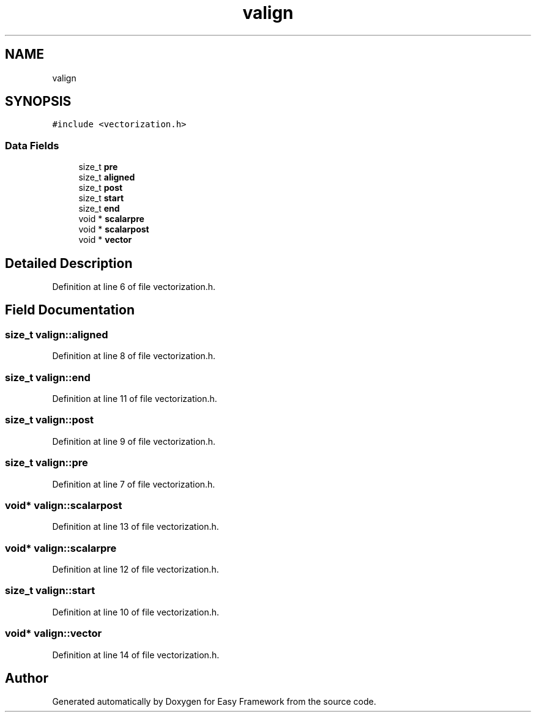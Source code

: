 .TH "valign" 3 "Thu Apr 2 2020" "Version 0.4.5" "Easy Framework" \" -*- nroff -*-
.ad l
.nh
.SH NAME
valign
.SH SYNOPSIS
.br
.PP
.PP
\fC#include <vectorization\&.h>\fP
.SS "Data Fields"

.in +1c
.ti -1c
.RI "size_t \fBpre\fP"
.br
.ti -1c
.RI "size_t \fBaligned\fP"
.br
.ti -1c
.RI "size_t \fBpost\fP"
.br
.ti -1c
.RI "size_t \fBstart\fP"
.br
.ti -1c
.RI "size_t \fBend\fP"
.br
.ti -1c
.RI "void * \fBscalarpre\fP"
.br
.ti -1c
.RI "void * \fBscalarpost\fP"
.br
.ti -1c
.RI "void * \fBvector\fP"
.br
.in -1c
.SH "Detailed Description"
.PP 
Definition at line 6 of file vectorization\&.h\&.
.SH "Field Documentation"
.PP 
.SS "size_t valign::aligned"

.PP
Definition at line 8 of file vectorization\&.h\&.
.SS "size_t valign::end"

.PP
Definition at line 11 of file vectorization\&.h\&.
.SS "size_t valign::post"

.PP
Definition at line 9 of file vectorization\&.h\&.
.SS "size_t valign::pre"

.PP
Definition at line 7 of file vectorization\&.h\&.
.SS "void* valign::scalarpost"

.PP
Definition at line 13 of file vectorization\&.h\&.
.SS "void* valign::scalarpre"

.PP
Definition at line 12 of file vectorization\&.h\&.
.SS "size_t valign::start"

.PP
Definition at line 10 of file vectorization\&.h\&.
.SS "void* valign::vector"

.PP
Definition at line 14 of file vectorization\&.h\&.

.SH "Author"
.PP 
Generated automatically by Doxygen for Easy Framework from the source code\&.
